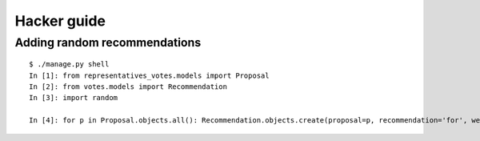 Hacker guide
~~~~~~~~~~~~

Adding random recommendations
=============================

::

    $ ./manage.py shell
    In [1]: from representatives_votes.models import Proposal
    In [2]: from votes.models import Recommendation
    In [3]: import random

    In [4]: for p in Proposal.objects.all(): Recommendation.objects.create(proposal=p, recommendation='for', weight=random.randint(1,10))

